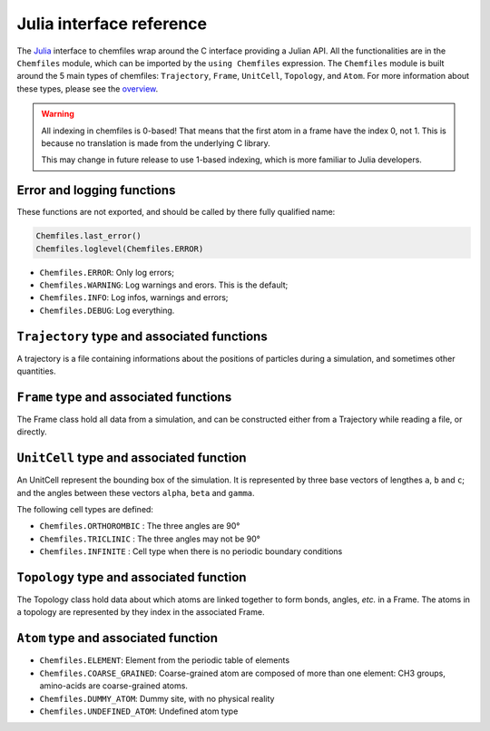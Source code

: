 .. _julia-api:

Julia interface reference
=========================

The `Julia`_ interface to chemfiles wrap around the C interface providing a Julian API.
All the functionalities are in the ``Chemfiles`` module, which can be imported by the
``using Chemfiles`` expression. The ``Chemfiles`` module is built around the 5 main
types of chemfiles: ``Trajectory``, ``Frame``, ``UnitCell``, ``Topology``, and
``Atom``. For more information about these types, please see the `overview`_.

.. _Julia: http://julialang.org/
.. _overview: http://chemfiles.readthedocs.io/en/latest/overview.html

.. warning::
   All indexing in chemfiles is 0-based! That means that the first atom in a frame
   have the index 0, not 1. This is because no translation is made from the
   underlying C library.

   This may change in future release to use 1-based indexing, which is more familiar
   to Julia developers.

Error and logging functions
---------------------------

These functions are not exported, and should be called by there fully qualified name:

.. code-block:: julia

    Chemfiles.last_error()
    Chemfiles.loglevel(Chemfiles.ERROR)

.. jl:function:: Chemfiles.last_error()

    Get the last error message.

.. jl:function:: Chemfiles.loglevel()

    Get the current log level.

.. jl:function:: Chemfiles.set_loglevel(level)

    Set the current log level to ``level``.

 The following logging levels are available:

- ``Chemfiles.ERROR``: Only log errors;
- ``Chemfiles.WARNING``: Log warnings and erors. This is the default;
- ``Chemfiles.INFO``: Log infos, warnings and errors;
- ``Chemfiles.DEBUG``: Log everything.

.. jl:function:: Chemfiles.logfile(file)

    Redirect the logs to ``file``, overwriting the file if it exists.

.. jl:function:: Chemfiles.log_to_stdout()

    Redirect the logs to the standard output.

.. jl:function:: Chemfiles.log_to_stderr()

    Redirect the logs to the standard error output. This is enabled by default.

.. jl:function:: Chemfiles.log_silent()

    Remove all logging output

.. jl:function:: Chemfiles.log_callback(callback)

    Use a callback for logging, instead of the built-in logging system. The callback
    function will be called at each log event, with the event level and message.

    The ``callback`` function must have the following signature:

    .. code-block:: julia

        function callback(level::Chemfiles.LogLevel, message::AbstractString)
            # Do work as needed
            return nothing
        end

``Trajectory`` type and associated functions
--------------------------------------------

A trajectory is a file containing informations about the positions of particles
during a simulation, and sometimes other quantities.


.. jl:function:: Trajectory(filename, mode)

    Open a trajectory file.

    :parameter string filename: The path to the trajectory file
    :parameter string mode: The opening mode: "r" for read, "w" for write and  "a" for append.

.. jl:function:: read(trajectory::Trajectory) -> Frame

    Read the next step of the trajectory, and return the corresponding Frame.

.. jl:function:: read!(trajectory::Trajectory, frame::Frame)

    Read the next step of the trajectory into a pre-existing frame.

.. jl:function:: read_step(trajectory::Trajectory, step) -> Frame

    Read at the specific step ``step`` of the trajectory, and return the
    corresponding Frame.

.. jl:function:: read_step(trajectory::Trajectory, step, frame::Frame)

    Read at the specific step ``step`` of the trajectory into a pre-existing frame.

.. jl:function:: write(trajectory::Trajectory, frame::Frame)

    Write a frame to the trajectory.

.. jl:function:: set_topology!(trajectory::Trajectory, topology::Topology)

    Set the topology associated with a trajectory. This topology will be
    used when reading and writing the files, replacing any topology in the
    frames or files.

.. jl:function:: set_topology!(trajectory::Trajectory, filename)

    Set the topology associated with a trajectory by reading the first
    frame of ``filename``; and extracting the topology of this frame.

.. jl:function:: set_cell!(trajectory::Trajectory, cell::UnitCell)

    Set the unit cell associated with a trajectory. This cell will be
    used when reading and writing the files, replacing any unit cell in the
    frames or files.

.. jl:function:: nsteps(trajectory::Trajectory) -> Integer

    Get the number of steps (the number of frames) in a trajectory.

.. jl:function:: sync(trajectory::Trajectory)

    Synchronize any buffered content to the hard drive.

.. jl:function:: close(trajectory::Trajectory)

    Close a trajectory file, flush any buffer content to the hard drive, and
    free the associated memory.


``Frame`` type and associated functions
---------------------------------------

The Frame class hold all data from a simulation, and can be constructed either from a
Trajectory while reading a file, or directly.

.. jl:function:: Frame(natoms = 0)

    Create an empty frame with initial capacity of ``natoms``. It will be
    automatically resized if needed.

.. jl:function:: natoms(frame::Frame) -> Integer

    Get the frame size, i.e. the current number of atoms

.. jl:function:: size(frame::Frame) -> Integer

    Get the frame size, i.e. the current number of atoms

.. jl:function:: resize!(frame::Frame, natoms::Integer)

    Resize the positions and the velocities in frame, to make space for `natoms`
    atoms. This function may invalidate any pointer to the positions or the
    velocities if the new size is bigger than the old one. In all the cases, previous
    data is conserved. This function conserve the presence or absence of velocities.

.. jl:function:: positions(frame::Frame) -> Array{Float32, 2}

    Get a pointer to the positions in a frame. The positions are readable and
    writable from this array. If the frame is resized (by writing to it, or calling
    ``resize``), the array is invalidated.

.. jl:function:: velocities(frame::Frame)

    Get a pointer to the velocities in a frame. The velocities are readable and
    writable from this array. If the frame is resized (by writing to it, or calling
    ``resize``), the array is invalidated.

    If the frame do not have velocity, this will return an error. Use
    ``add_velocities!`` to add velocities to a frame before calling this function.

.. jl:function:: add_velocities!(frame::Frame)

    Add velocities to this frame. The storage is initialized with the result of
    ``size(frame)`` as number of atoms. If the frame already have velocities, this
    does nothing.

.. jl:function:: has_velocities(frame::Frame) -> Bool

    Ask wether this frame contains velocity data or not.

.. jl:function:: set_cell!(frame::Frame, cell::UnitCell)

    Set the UnitCell of a Frame.

.. jl:function:: set_topology!(frame::Frame, topology::Topology)

    Set the Topology of a Frame.

.. jl:function:: step(frame::Frame) -> Integer

    Get the Frame step, i.e. the frame number in the trajectory.

.. jl:function:: set_step!(frame::Frame, step)

    Set the Frame step to ``step``.

.. jl:function:: guess_topology!(frame::Frame,  bonds::Bool=true)

    Try to guess the bonds, angles and dihedrals in the system. If ``bonds``
    is ``true``, guess everything; else only guess the angles and dihedrals from
    the bond list.

.. jl:function:: select(frame::Frame,  seletion::AbstractString) -> Vector{Bool}

    This function select atoms in a frame matching a selection string. For example,
    ``"name H and x > 4"`` will select all the atoms with name ``"H"`` and x
    coordinate less than 4. See the documentation for the full `selection language`_.

    The result of this function will contain ``true`` at position ``i`` if the atom
    at position ``i`` matches the selection string, and ``false`` otherwise.

.. _selection language: http://chemfiles.readthedocs.io/en/latest/selections.html

``UnitCell`` type and associated function
-----------------------------------------

An UnitCell represent the bounding box of the simulation. It is represented by three
base vectors of lengthes ``a``, ``b`` and ``c``; and the angles between these vectors
``alpha``, ``beta`` and ``gamma``.

.. jl:function:: UnitCell(a, b, c, alpha=90, beta=90, gamma=90)

    Create an UnitCell from the three lenghts and the three angles.

.. jl:function:: UnitCell(frame::Frame)

    Get a copy of the UnitCell of a frame.

.. jl:function:: lengths(cell::UnitCell) -> (Float64, Float64, Float64)

    Get the three cell lenghts (a, b and c) in angstroms.

.. jl:function:: set_lengths!(cell::UnitCell, a, b, c)

    Set the unit cell lenghts to ``a``, ``b`` and ``c`` in angstroms.

.. jl:function:: angles(cell::UnitCell) -> (Float64, Float64, Float64)

    Get the three cell angles (alpha, beta and gamma) in degrees.

.. jl:function:: set_angles!(cell::UnitCell, alpha, beta, gamma)

    Set the cell angles to ``alpha``, ``beta`` and ``gamma`` in degrees.

.. jl:function:: cell_matrix(cell::UnitCell) -> Array{Float64, 2}

    Get the unit cell matricial representation, i.e. the representation of the three
    base vectors as::

        | a_x   b_x   c_x |
        |  0    b_y   c_y |
        |  0     0    c_z |

.. jl:function:: type(cell::UnitCell) -> CellType

    Get the cell type.

.. jl:function:: set_type!(cell::UnitCell, celltype::CellType)

    Set the cell type to ``celltype``.

The following cell types are defined:

- ``Chemfiles.ORTHOROMBIC`` : The three angles are 90°
- ``Chemfiles.TRICLINIC`` : The three angles may not be 90°
- ``Chemfiles.INFINITE`` : Cell type when there is no periodic boundary conditions

.. jl:function:: volume(cell::UnitCell) -> Float64

    Get the unit cell volume


``Topology`` type and associated function
-----------------------------------------

The Topology class hold data about which atoms are linked together to form bonds,
angles, *etc.* in a Frame. The atoms in a topology are represented by they index in
the associated Frame.

.. jl:function:: Topology()

    Create an empty Topology.

.. jl:function:: Topology(frame::Frame)

    Extract the topology from a frame.

.. jl:function:: size(topology::Topology)

    Get the topology size, i.e. the current number of atoms.

.. jl:function:: natoms(topology::Topology)

    Get the topology size, i.e. the current number of atoms.

.. jl:function:: push!(topology::Topology, atom::Atom)

    Add an atom at the end of a topology.

.. jl:function:: remove!(topology::Topology, i)

    Remove an atom from a topology by index.

.. jl:function:: isbond(topology::Topology, i, j) -> Bool

    Tell if the atoms ``i`` and ``j`` are bonded together.

.. jl:function:: isangle(topology::Topology, i, j, k) -> Bool

    Tell if the atoms ``i``, ``j`` and ``k`` constitues an angle.

.. jl:function:: isdihedral(topology::Topology, i, j, k, m) -> Bool

    Tell if the atoms ``i``, ``j``, ``k`` and ``m`` constitues a dihedral angle.

.. jl:function:: nbonds(topology::Topology) -> Integer

    Get the number of bonds in the system.

.. jl:function:: nangles(topology::Topology) -> Integer

    Get the number of angles in the system.

.. jl:function:: ndihedrals(topology::Topology) -> Integer

    Get the number of dihedral angles in the system.

.. jl:function:: bonds(topology::Topology) -> Array{UInt, 2}

    Get the bonds in the system, arranged in a 2x ``nbonds`` array.

.. jl:function:: angles(topology::Topology) -> Array{UInt, 2}

    Get the angles in the system, arranges as a 3x ``nangles`` array.

.. jl:function:: dihedrals(topology::Topology) -> Array{UInt, 2}

    Get the dihedral angles in the system, arranged as a 4x ``ndihedrals`` array.

.. jl:function:: add_bond!(topology::Topology, i, j)

    Add a bond between the atoms ``i`` and ``j`` in the system.

.. jl:function:: remove_bond!(topology::Topology, i, j)

    Remove any existing bond between the atoms ``i`` and ``j`` in the system.

``Atom`` type and associated function
-------------------------------------

.. jl:function:: Atom(name)

    Create an atom from an atomic name.

.. jl:function:: Atom(frame::Frame, idx::Integer)

    Get the atom at index ``idx`` from the frame.

.. jl:function:: Atom(topology::Topology, idx::Integer)

    Get the atom at index ``idx`` from the topology.

.. jl:function:: mass(atom::Atom) -> Float64

    Get the mass of an atom, in atomic mass units.

.. jl:function:: set_mass!(atom::Atom, mass::Number)

    Set the mass of an atom to ``mass``, in atomic mass units.

.. jl:function:: charge(atom::Atom) -> Float64

    Get the charge of an atom, in number of the electron charge e.

.. jl:function:: set_charge!(atom::Atom, charge::Number)

    Set the charge of an atom to ``charge``, in number of the electron charge e.

.. jl:function:: name(atom::Atom) -> ASCIIString

    Get the name of an atom.

.. jl:function:: set_name!(atom::Atom, name::ASCIIString)

    Set the name of an atom to ``name``.

.. jl:function:: full_name(atom::Atom) -> ASCIIString

    Try to get the full name of an atom (``"Helium"``) from the short name (``"He"``).

.. jl:function:: vdw_radius(atom::Atom) -> Float32

    Try to get the Van der Waals radius of an atom from the short name. Returns -1 if
    no value could be found.

.. jl:function:: covalent_radius(atom::Atom) -> Float32

    Try to get the covalent radius of an atom from the short name. Returns -1 if no
    value could be found.

.. jl:function:: atomic_number(atom::Atom) -> Integer

    Try to get the atomic number of an atom from the short name. Returns -1 if no
    value could be found.

.. jl:function:: atom_type(atom::Atom) -> AtomType

    Get the atom type

.. jl:function:: set_atom_type!(atom::Atom, type::AtomType)

    Set the atom type

 The following atom types are available:

- ``Chemfiles.ELEMENT``: Element from the periodic table of elements
- ``Chemfiles.COARSE_GRAINED``: Coarse-grained atom are composed of more than one
  element: CH3 groups, amino-acids are coarse-grained atoms.
- ``Chemfiles.DUMMY_ATOM``: Dummy site, with no physical reality
- ``Chemfiles.UNDEFINED_ATOM``: Undefined atom type
